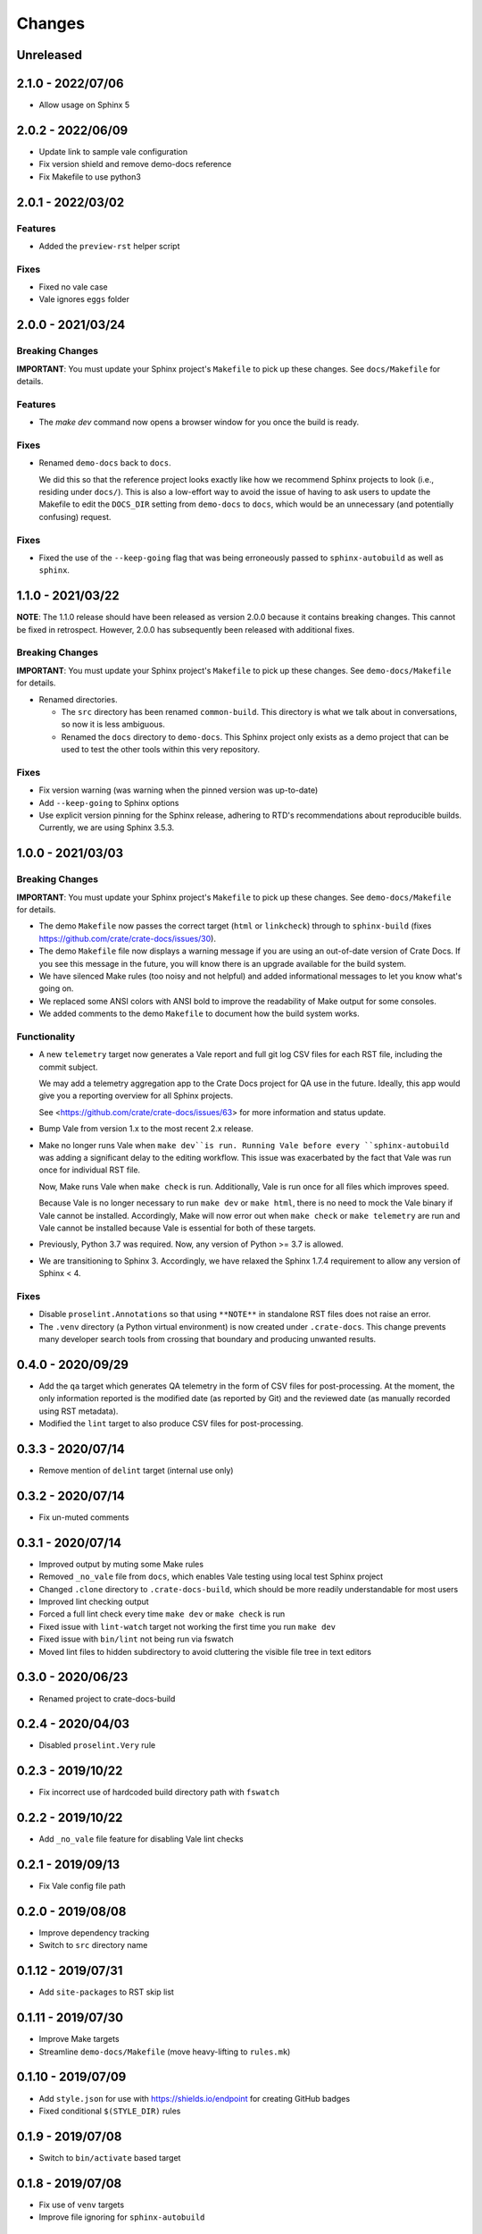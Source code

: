 =======
Changes
=======


Unreleased
==========


2.1.0 - 2022/07/06
==================

- Allow usage on Sphinx 5


2.0.2 - 2022/06/09
==================

- Update link to sample vale configuration
- Fix version shield and remove demo-docs reference
- Fix Makefile to use python3


2.0.1 - 2022/03/02
==================

Features
--------

- Added the ``preview-rst`` helper script

Fixes
-----

- Fixed no vale case
- Vale ignores ``eggs`` folder


2.0.0 - 2021/03/24
==================

Breaking Changes
----------------

**IMPORTANT**: You must update your Sphinx project's ``Makefile`` to pick up
these changes. See ``docs/Makefile`` for details.

Features
--------

- The `make dev` command now opens a browser window for you once the build is
  ready.

Fixes
-----

- Renamed ``demo-docs`` back to ``docs``.

  We did this so that the reference project looks exactly like how we recommend
  Sphinx projects to look (i.e., residing under ``docs/``). This is also a
  low-effort way to avoid the issue of having to ask users to update the
  Makefile to edit the ``DOCS_DIR`` setting from ``demo-docs`` to ``docs``,
  which would be an unnecessary (and potentially confusing) request.

Fixes
-----

- Fixed the use of the ``--keep-going`` flag that was being erroneously passed
  to ``sphinx-autobuild`` as well as ``sphinx``.


1.1.0 - 2021/03/22
==================

**NOTE**: The 1.1.0 release should have been released as version 2.0.0 because it
contains breaking changes.  This cannot be fixed in retrospect. However, 2.0.0
has subsequently been released with additional fixes.


Breaking Changes
----------------

**IMPORTANT**: You must update your Sphinx project's ``Makefile`` to pick up
these changes. See ``demo-docs/Makefile`` for details.

- Renamed directories.

  - The ``src`` directory has been renamed ``common-build``. This directory is
    what we talk about in conversations, so now it is less ambiguous.

  - Renamed the ``docs`` directory to ``demo-docs``. This Sphinx project only
    exists as a demo project that can be used to test the other tools within
    this very repository.

Fixes
-----

- Fix version warning (was warning when the pinned version was up-to-date)

- Add ``--keep-going`` to Sphinx options

- Use explicit version pinning for the Sphinx release, adhering to RTD's
  recommendations about reproducible builds. Currently, we are using
  Sphinx 3.5.3.


1.0.0 - 2021/03/03
==================


Breaking Changes
----------------

**IMPORTANT**: You must update your Sphinx project's ``Makefile`` to pick up
these changes. See ``demo-docs/Makefile`` for details.

- The demo ``Makefile`` now passes the correct target (``html`` or
  ``linkcheck``) through to ``sphinx-build`` (fixes
  https://github.com/crate/crate-docs/issues/30).

- The demo ``Makefile`` file now displays a warning message if you are using an
  out-of-date version of Crate Docs. If you see this message in the future, you
  will know there is an upgrade available for the build system.

- We have silenced Make rules (too noisy and not helpful) and added
  informational messages to let you know what's going on.

- We replaced some ANSI colors with ANSI bold to improve the readability of
  Make output for some consoles.

- We added comments to the demo ``Makefile`` to document how the build system
  works.


Functionality
-------------

- A new ``telemetry`` target now generates a Vale report and full git log CSV
  files for each RST file, including the commit subject.

  We may add a telemetry aggregation app to the Crate Docs project for QA use
  in the future. Ideally, this app would give you a reporting overview for all
  Sphinx projects.

  See <https://github.com/crate/crate-docs/issues/63> for more information and
  status update.

- Bump Vale from version 1.x to the most recent 2.x release.

- Make no longer runs Vale when ``make dev``is run. Running Vale before every
  ``sphinx-autobuild`` was adding a significant delay to the editing workflow.
  This issue was exacerbated by the fact that Vale was run once for individual
  RST file.

  Now, Make runs Vale when ``make check`` is run. Additionally, Vale is run
  once for all files which improves speed.

  Because Vale is no longer necessary to run ``make dev`` or ``make html``,
  there is no need to mock the Vale binary if Vale cannot be installed.
  Accordingly, Make will now error out when ``make check`` or ``make
  telemetry`` are run and Vale cannot be installed because Vale is essential
  for both of these targets.

- Previously, Python 3.7 was required. Now, any version of Python >= 3.7 is
  allowed.

- We are transitioning to Sphinx 3. Accordingly, we have relaxed the Sphinx
  1.7.4 requirement to allow any version of Sphinx < 4.


Fixes
-----

- Disable ``proselint.Annotations`` so that using ``**NOTE**`` in standalone
  RST files does not raise an error.

- The ``.venv`` directory (a Python virtual environment) is now created under
  ``.crate-docs``. This change prevents many developer search tools from
  crossing that boundary and producing unwanted results.


0.4.0 - 2020/09/29
==================

- Add the ``qa`` target which generates QA telemetry in the form of CSV files
  for post-processing. At the moment, the only information reported is the
  modified date (as reported by Git) and the reviewed date (as manually
  recorded using RST metadata).

- Modified the ``lint`` target to also produce CSV files for post-processing.


0.3.3 - 2020/07/14
==================

- Remove mention of ``delint`` target (internal use only)


0.3.2 - 2020/07/14
==================

- Fix un-muted comments


0.3.1 - 2020/07/14
==================

- Improved output by muting some Make rules
- Removed ``_no_vale`` file from ``docs``, which enables Vale testing using
  local test Sphinx project
- Changed ``.clone`` directory to ``.crate-docs-build``, which should be more
  readily understandable for most users
- Improved lint checking output
- Forced a full lint check every time ``make dev`` or ``make check`` is run
- Fixed issue with ``lint-watch`` target not working the first time you run
  ``make dev``
- Fixed issue with ``bin/lint`` not being run via fswatch
- Moved lint files to hidden subdirectory to avoid cluttering the visible file
  tree in text editors


0.3.0 - 2020/06/23
==================

- Renamed project to crate-docs-build


0.2.4 - 2020/04/03
==================

- Disabled ``proselint.Very`` rule


0.2.3 - 2019/10/22
==================

- Fix incorrect use of hardcoded build directory path with ``fswatch``


0.2.2 - 2019/10/22
==================

- Add ``_no_vale`` file feature for disabling Vale lint checks


0.2.1 - 2019/09/13
===================

- Fix Vale config file path


0.2.0 - 2019/08/08
===================

- Improve dependency tracking
- Switch to ``src`` directory name


0.1.12 - 2019/07/31
===================

- Add ``site-packages`` to RST skip list


0.1.11 - 2019/07/30
===================

- Improve Make targets
- Streamline ``demo-docs/Makefile`` (move heavy-lifting to ``rules.mk``)


0.1.10 - 2019/07/09
===================

- Add ``style.json`` for use with https://shields.io/endpoint for creating
  GitHub badges
- Fixed conditional ``$(STYLE_DIR)`` rules


0.1.9 - 2019/07/08
==================

- Switch to ``bin/activate`` based target


0.1.8 - 2019/07/08
==================

- Fix use of ``venv`` targets
- Improve file ignoring for ``sphinx-autobuild``


0.1.7 - 2019/07/08
==================

- Use ``activate``, don't hardcode ``venv`` paths


0.1.6 - 2019/07/05
==================

- Fix ``dev`` target prerequisites


0.1.5 - 2019/07/03
==================

- Move ``PATH`` manipulation to lint script
- Include latest release number in reference ``doc/Makefile``
- Activate the Python ``venv`` before running Sphinx
- Separate ``clean`` and ``reset`` targets


0.1.4 - 2019/07/01
==================

- Add documentation stub for dogfooding purposes
- Add link to GitHub in Makefile comment
- Touch source files when the lint fails so they get picked up by Make
  for linting again
- Fix dependencies for ``dev`` target
- Fix ``lint-watch`` target


0.1.3 - 2019/06/28
==================

- Specify Python 3.7


0.1.2 - 2019/06/28
==================

- Removed out-of-date comments
- Standardized target names


0.1.1 - 2019/06/28
==================

- Drop need to use ``STYLE_DIR`` environment variable


0.1.0 - 2019/06/27
==================

- Use a ``.style`` directory for reliable self-testing


0.0.4 - 2019/06/26
==================

- Fix invokation of ``pip``


0.0.3 - 2019/06/26
==================

- Fixed ``ROOT_DIR`` variable name


0.0.2 - 2019/06/26
==================

- Implement lint file based testing approach
- Add lint-watch target using ``fswatch``
- Switch to using pre-built Vale binaries
- Added Travis CI integration
- Automatically install Python dependencies


0.0.1 - 2019/06/11
==================

- Add Makefile
- Drop ``doc8`` (buggy, inactive project)


0.0.0 - 2019/06/10
==================

- Add ``doc8`` configuration
- Add minimal Vale configuration

